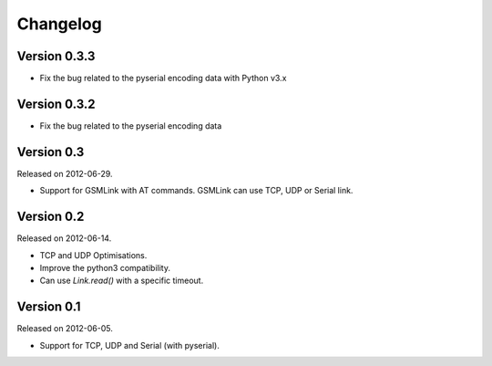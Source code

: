 Changelog
---------

Version 0.3.3
~~~~~~~~~~~~~

- Fix the bug related to the pyserial encoding data with Python v3.x

Version 0.3.2
~~~~~~~~~~~~~

- Fix the bug related to the pyserial encoding data

Version 0.3
~~~~~~~~~~~

Released on 2012-06-29.

- Support for GSMLink with AT commands. GSMLink can use TCP, UDP or Serial link.

Version 0.2
~~~~~~~~~~~

Released on 2012-06-14.

* TCP and UDP Optimisations.
* Improve the python3 compatibility.
* Can use `Link.read()` with a specific timeout.

Version 0.1
~~~~~~~~~~~

Released on 2012-06-05.

* Support for TCP, UDP and Serial (with pyserial).
